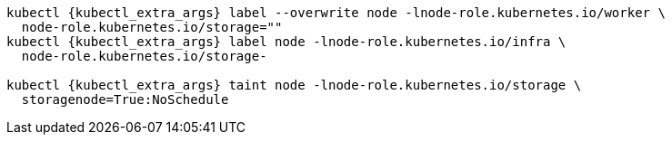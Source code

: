 [source,bash,subs="attributes"]
----
kubectl {kubectl_extra_args} label --overwrite node -lnode-role.kubernetes.io/worker \
  node-role.kubernetes.io/storage=""
kubectl {kubectl_extra_args} label node -lnode-role.kubernetes.io/infra \
  node-role.kubernetes.io/storage-
ifdef::delabel_app_nodes[]
kubectl {kubectl_extra_args} label node -lnode-role.kubernetes.io/app \
  node-role.kubernetes.io/storage-
endif::delabel_app_nodes[]

kubectl {kubectl_extra_args} taint node -lnode-role.kubernetes.io/storage \
  storagenode=True:NoSchedule
----
